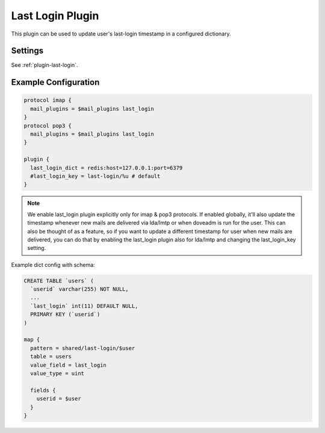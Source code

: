 .. _lastlogin_plugin:

=================
Last Login Plugin
=================

.. versionadded:: 2.2.14

This plugin can be used to update user's last-login timestamp in a configured
dictionary.

Settings
========

See :ref:`plugin-last-login`.

Example Configuration
=====================

.. code-block:: none

  protocol imap {
    mail_plugins = $mail_plugins last_login
  }
  protocol pop3 {
    mail_plugins = $mail_plugins last_login
  }

  plugin {
    last_login_dict = redis:host=127.0.0.1:port=6379
    #last_login_key = last-login/%u # default
  }

.. Note::

  We enable last_login plugin explicitly only for imap & pop3 protocols. If
  enabled globally, it'll also update the timestamp whenever new mails are
  delivered via lda/lmtp or when doveadm is run for the user. This can also be
  thought of as a feature, so if you want to update a different timestamp for
  user when new mails are delivered, you can do that by enabling the last_login
  plugin also for lda/lmtp and changing the last_login_key setting.

Example dict config with schema:

.. code-block:: none

  CREATE TABLE `users` (
    `userid` varchar(255) NOT NULL,
    ...
    `last_login` int(11) DEFAULT NULL,
    PRIMARY KEY (`userid`)
  )

  map {
    pattern = shared/last-login/$user
    table = users
    value_field = last_login
    value_type = uint

    fields {
      userid = $user
    }
  }
